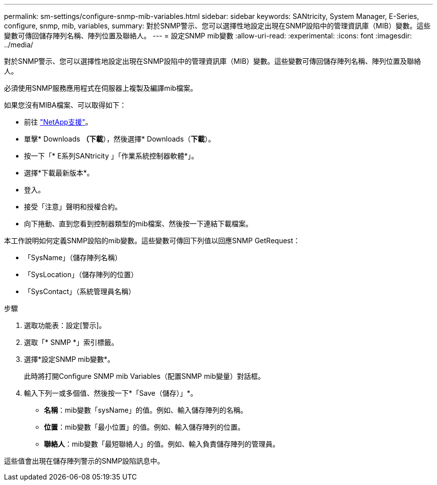 ---
permalink: sm-settings/configure-snmp-mib-variables.html 
sidebar: sidebar 
keywords: SANtricity, System Manager, E-Series, configure, snmp, mib, variables, 
summary: 對於SNMP警示、您可以選擇性地設定出現在SNMP設陷中的管理資訊庫（MIB）變數。這些變數可傳回儲存陣列名稱、陣列位置及聯絡人。 
---
= 設定SNMP mib變數
:allow-uri-read: 
:experimental: 
:icons: font
:imagesdir: ../media/


[role="lead"]
對於SNMP警示、您可以選擇性地設定出現在SNMP設陷中的管理資訊庫（MIB）變數。這些變數可傳回儲存陣列名稱、陣列位置及聯絡人。

必須使用SNMP服務應用程式在伺服器上複製及編譯mib檔案。

如果您沒有MIBA檔案、可以取得如下：

* 前往 https://mysupport.netapp.com/site/global/dashboard["NetApp支援"^]。
* 單擊* Downloads *（下載*），然後選擇* Downloads（*下載*）。
* 按一下「* E系列SANtricity 」「作業系統控制器軟體*」。
* 選擇*下載最新版本*。
* 登入。
* 接受「注意」聲明和授權合約。
* 向下捲動、直到您看到控制器類型的mib檔案、然後按一下連結下載檔案。


本工作說明如何定義SNMP設陷的mib變數。這些變數可傳回下列值以回應SNMP GetRequest：

* 「SysName」（儲存陣列名稱）
* 「SysLocation」（儲存陣列的位置）
* 「SysContact」（系統管理員名稱）


.步驟
. 選取功能表：設定[警示]。
. 選取「* SNMP *」索引標籤。
. 選擇*設定SNMP mib變數*。
+
此時將打開Configure SNMP mib Variables（配置SNMP mib變量）對話框。

. 輸入下列一或多個值、然後按一下*「Save（儲存）」*。
+
** *名稱*：mib變數「sysName」的值。例如、輸入儲存陣列的名稱。
** *位置*：mib變數「最小位置」的值。例如、輸入儲存陣列的位置。
** *聯絡人*：mib變數「最短聯絡人」的值。例如、輸入負責儲存陣列的管理員。




這些值會出現在儲存陣列警示的SNMP設陷訊息中。
